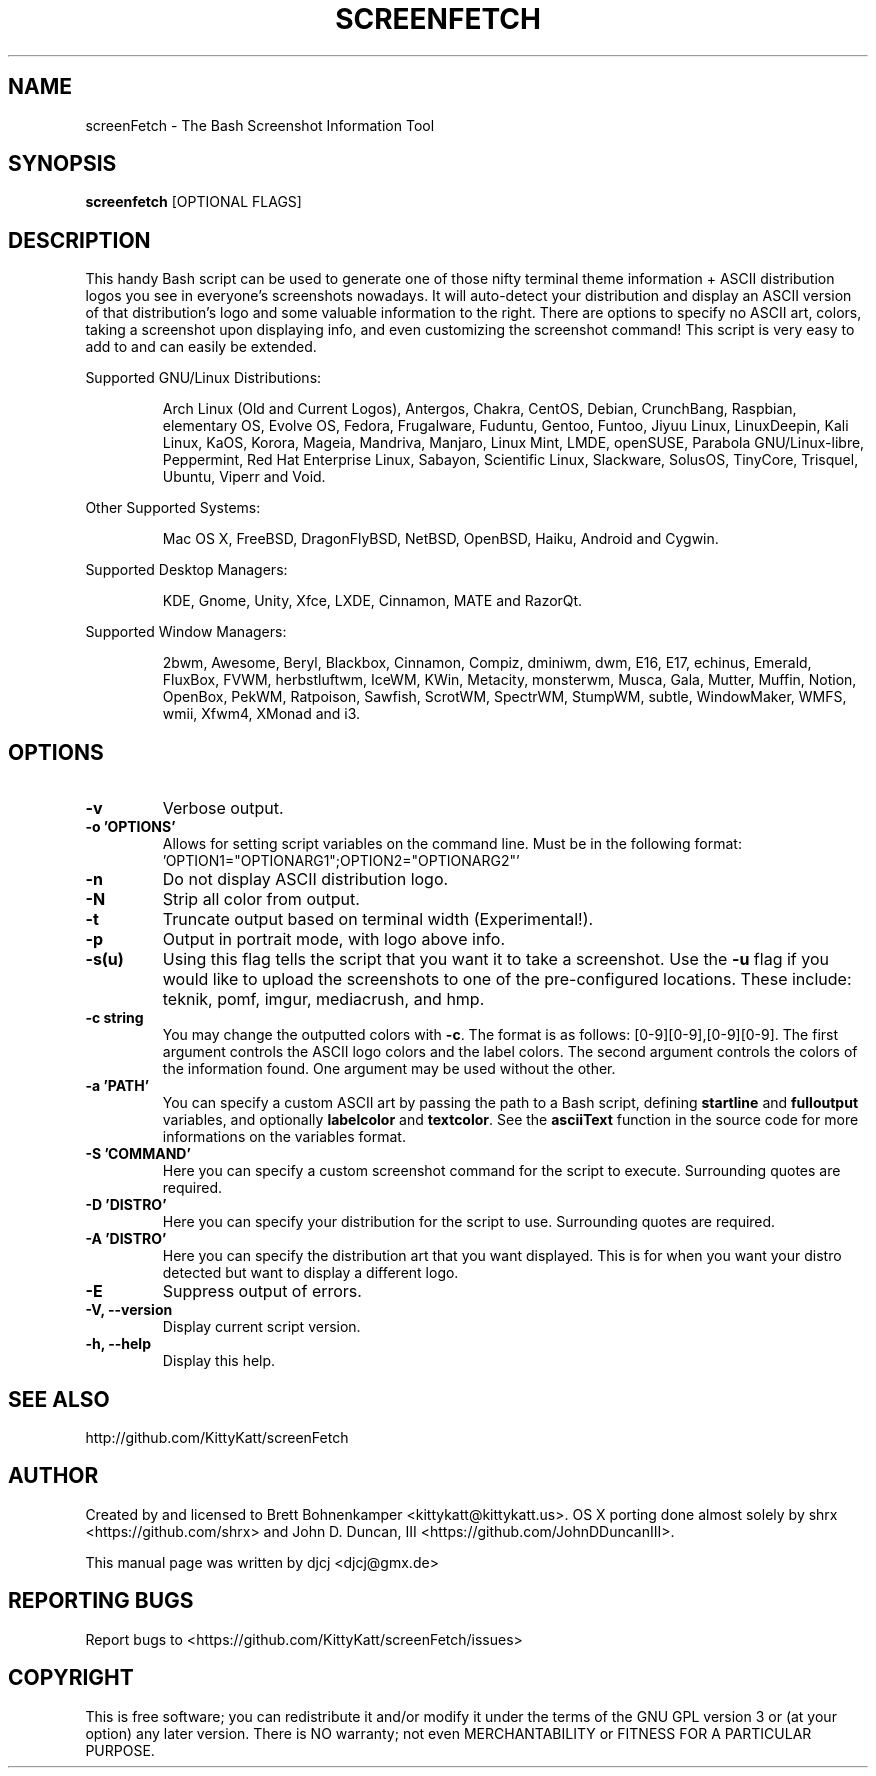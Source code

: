 .\" This manpage was created with the following command and
.\" then manually edited:
.\" help2man -N -v "-V" -h "-h" ./screenfetch > screenfetch.1
.TH SCREENFETCH "1" "February 2015" "3.6.5" "User Commands"

.SH NAME
screenFetch \- The Bash Screenshot Information Tool

.SH SYNOPSIS
.B screenfetch \fR[OPTIONAL FLAGS]

.SH DESCRIPTION
This handy Bash script can be used to generate one of those
nifty terminal theme information + ASCII distribution logos you
see in everyone's screenshots nowadays. It will auto-detect your
distribution and display an ASCII version of that distribution's
logo and some valuable information to the right. There are options
to specify no ASCII art, colors, taking a screenshot upon displaying
info, and even customizing the screenshot command!
This script is very easy to add to and can easily be extended.
.PP
Supported GNU/Linux Distributions:
.IP
Arch Linux (Old and Current Logos), Antergos, Chakra, CentOS, Debian,
CrunchBang, Raspbian, elementary OS, Evolve OS, Fedora, Frugalware, Fuduntu,
Gentoo, Funtoo, Jiyuu Linux, LinuxDeepin, Kali Linux, KaOS, Korora, Mageia, Mandriva,
Manjaro, Linux Mint, LMDE, openSUSE, Parabola GNU/Linux-libre, Peppermint,
Red Hat Enterprise Linux, Sabayon, Scientific Linux, Slackware, SolusOS,
TinyCore, Trisquel, Ubuntu, Viperr and Void.
.PP
Other Supported Systems:
.IP
Mac OS X, FreeBSD, DragonFlyBSD, NetBSD, OpenBSD, Haiku, Android and Cygwin.
.PP
Supported Desktop Managers:
.IP
KDE, Gnome, Unity, Xfce, LXDE, Cinnamon, MATE and RazorQt.
.PP
Supported Window Managers:
.IP
2bwm, Awesome, Beryl, Blackbox, Cinnamon, Compiz, dminiwm, dwm, E16, E17,
echinus, Emerald, FluxBox, FVWM, herbstluftwm, IceWM, KWin, Metacity,
monsterwm, Musca, Gala, Mutter, Muffin, Notion, OpenBox, PekWM, Ratpoison,
Sawfish, ScrotWM, SpectrWM, StumpWM, subtle, WindowMaker, WMFS, wmii,
Xfwm4, XMonad and i3.

.SH OPTIONS
.TP
.B \-v
Verbose output.
.TP
.B \-o 'OPTIONS'
Allows for setting script variables on the
command line. Must be in the following format:
.br
\&'OPTION1="OPTIONARG1";OPTION2="OPTIONARG2"'
.TP
.B \-n
Do not display ASCII distribution logo.
.TP
.B \-N
Strip all color from output.
.TP
.B \-t
Truncate output based on terminal width (Experimental!).
.TP
.B \-p
Output in portrait mode, with logo above info.
.TP
.B \-s(u)
Using this flag tells the script that you want it
to take a screenshot. Use the \fB\-u\fR flag if you would like
to upload the screenshots to one of the pre-configured
locations. These include: teknik, pomf, imgur, mediacrush, and hmp.
.TP
.B \-c string
You may change the outputted colors with \fB\-c\fR. The format is
as follows: [0\-9][0\-9],[0\-9][0\-9]. The first argument controls the
ASCII logo colors and the label colors. The second argument
controls the colors of the information found. One argument may be
used without the other.
.TP
.B \-a 'PATH'
You can specify a custom ASCII art by passing the path to a Bash script,
defining \fBstartline\fR and \fBfulloutput\fR variables, and optionally
\fBlabelcolor\fR and \fBtextcolor\fR. See the \fBasciiText\fR function
in the source code for more informations on the variables format.
.TP
.B \-S 'COMMAND'
Here you can specify a custom screenshot command for
the script to execute. Surrounding quotes are required.
.TP
.B \-D 'DISTRO'
Here you can specify your distribution for the script
to use. Surrounding quotes are required.
.TP
.B \-A 'DISTRO'
Here you can specify the distribution art that you want
displayed. This is for when you want your distro
detected but want to display a different logo.
.TP
.B \-E
Suppress output of errors.
.TP
.B \-V, \-\-version
Display current script version.
.TP
.B \-h, \-\-help
Display this help.

.SH "SEE ALSO"
http://github.com/KittyKatt/screenFetch

.SH AUTHOR
Created by and licensed to Brett Bohnenkamper <kittykatt@kittykatt.us>.
OS X porting done almost solely by shrx <https://github.com/shrx> and John D. Duncan, III <https://github.com/JohnDDuncanIII>.
.PP
This manual page was written by djcj <djcj@gmx.de>

.SH REPORTING BUGS
Report bugs to <https://github.com/KittyKatt/screenFetch/issues>

.SH COPYRIGHT
This is free software; you can redistribute it and/or modify
it under the terms of the GNU GPL version 3 or (at your option) any later version.
There is NO warranty; not even MERCHANTABILITY or FITNESS FOR A PARTICULAR PURPOSE.

